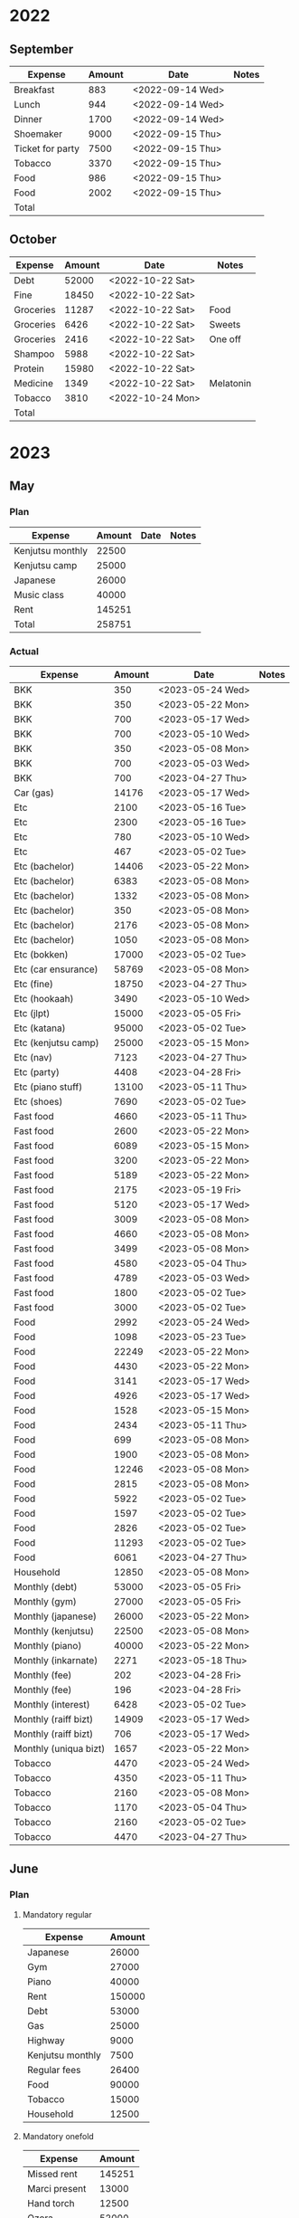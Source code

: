 # Make sum of column: C-c + (shift =), p
# Sort by column: C-c ^ (shift 6), a

* 2022
** September
   |------------------+--------+------------------+-------|
   | Expense          | Amount | Date             | Notes |
   |------------------+--------+------------------+-------|
   | Breakfast        |    883 | <2022-09-14 Wed> |       |
   | Lunch            |    944 | <2022-09-14 Wed> |       |
   | Dinner           |   1700 | <2022-09-14 Wed> |       |
   | Shoemaker        |   9000 | <2022-09-15 Thu> |       |
   | Ticket for party |   7500 | <2022-09-15 Thu> |       |
   | Tobacco          |   3370 | <2022-09-15 Thu> |       |
   | Food             |    986 | <2022-09-15 Thu> |       |
   | Food             |   2002 | <2022-09-15 Thu> |       |
   |------------------+--------+------------------+-------|
   | Total            |        |                  |       |
   |------------------+--------+------------------+-------|
** October
   |-----------+--------+------------------+-----------|
   | Expense   | Amount | Date             | Notes     |
   |-----------+--------+------------------+-----------|
   | Debt      |  52000 | <2022-10-22 Sat> |           |
   | Fine      |  18450 | <2022-10-22 Sat> |           |
   | Groceries |  11287 | <2022-10-22 Sat> | Food      |
   | Groceries |   6426 | <2022-10-22 Sat> | Sweets    |
   | Groceries |   2416 | <2022-10-22 Sat> | One off   |
   | Shampoo   |   5988 | <2022-10-22 Sat> |           |
   | Protein   |  15980 | <2022-10-22 Sat> |           |
   | Medicine  |   1349 | <2022-10-22 Sat> | Melatonin |
   | Tobacco   |   3810 | <2022-10-24 Mon> |           |
   |-----------+--------+------------------+-----------|
   | Total     |        |                  |           |
   |-----------+--------+------------------+-----------|

* 2023
** May
*** Plan
   |------------------+--------+------+-------|
   | Expense          | Amount | Date | Notes |
   |------------------+--------+------+-------|
   | Kenjutsu monthly |  22500 |      |       |
   | Kenjutsu camp    |  25000 |      |       |
   | Japanese         |  26000 |      |       |
   | Music class      |  40000 |      |       |
   | Rent             | 145251 |      |       |
   |------------------+--------+------+-------|
   | Total            | 258751 |      |       |
   |------------------+--------+------+-------|
*** Actual
   |-----------------------+--------+------------------+-------|
   | Expense               | Amount | Date             | Notes |
   |-----------------------+--------+------------------+-------|
   | BKK                   |    350 | <2023-05-24 Wed> |       |
   | BKK                   |    350 | <2023-05-22 Mon> |       |
   | BKK                   |    700 | <2023-05-17 Wed> |       |
   | BKK                   |    700 | <2023-05-10 Wed> |       |
   | BKK                   |    350 | <2023-05-08 Mon> |       |
   | BKK                   |    700 | <2023-05-03 Wed> |       |
   | BKK                   |    700 | <2023-04-27 Thu> |       |
   | Car (gas)             |  14176 | <2023-05-17 Wed> |       |
   | Etc                   |   2100 | <2023-05-16 Tue> |       |
   | Etc                   |   2300 | <2023-05-16 Tue> |       |
   | Etc                   |    780 | <2023-05-10 Wed> |       |
   | Etc                   |    467 | <2023-05-02 Tue> |       |
   | Etc (bachelor)        |  14406 | <2023-05-22 Mon> |       |
   | Etc (bachelor)        |   6383 | <2023-05-08 Mon> |       |
   | Etc (bachelor)        |   1332 | <2023-05-08 Mon> |       |
   | Etc (bachelor)        |    350 | <2023-05-08 Mon> |       |
   | Etc (bachelor)        |   2176 | <2023-05-08 Mon> |       |
   | Etc (bachelor)        |   1050 | <2023-05-08 Mon> |       |
   | Etc (bokken)          |  17000 | <2023-05-02 Tue> |       |
   | Etc (car ensurance)   |  58769 | <2023-05-08 Mon> |       |
   | Etc (fine)            |  18750 | <2023-04-27 Thu> |       |
   | Etc (hookaah)         |   3490 | <2023-05-10 Wed> |       |
   | Etc (jlpt)            |  15000 | <2023-05-05 Fri> |       |
   | Etc (katana)          |  95000 | <2023-05-02 Tue> |       |
   | Etc (kenjutsu camp)   |  25000 | <2023-05-15 Mon> |       |
   | Etc (nav)             |   7123 | <2023-04-27 Thu> |       |
   | Etc (party)           |   4408 | <2023-04-28 Fri> |       |
   | Etc (piano stuff)     |  13100 | <2023-05-11 Thu> |       |
   | Etc (shoes)           |   7690 | <2023-05-02 Tue> |       |
   | Fast food             |   4660 | <2023-05-11 Thu> |       |
   | Fast food             |   2600 | <2023-05-22 Mon> |       |
   | Fast food             |   6089 | <2023-05-15 Mon> |       |
   | Fast food             |   3200 | <2023-05-22 Mon> |       |
   | Fast food             |   5189 | <2023-05-22 Mon> |       |
   | Fast food             |   2175 | <2023-05-19 Fri> |       |
   | Fast food             |   5120 | <2023-05-17 Wed> |       |
   | Fast food             |   3009 | <2023-05-08 Mon> |       |
   | Fast food             |   4660 | <2023-05-08 Mon> |       |
   | Fast food             |   3499 | <2023-05-08 Mon> |       |
   | Fast food             |   4580 | <2023-05-04 Thu> |       |
   | Fast food             |   4789 | <2023-05-03 Wed> |       |
   | Fast food             |   1800 | <2023-05-02 Tue> |       |
   | Fast food             |   3000 | <2023-05-02 Tue> |       |
   | Food                  |   2992 | <2023-05-24 Wed> |       |
   | Food                  |   1098 | <2023-05-23 Tue> |       |
   | Food                  |  22249 | <2023-05-22 Mon> |       |
   | Food                  |   4430 | <2023-05-22 Mon> |       |
   | Food                  |   3141 | <2023-05-17 Wed> |       |
   | Food                  |   4926 | <2023-05-17 Wed> |       |
   | Food                  |   1528 | <2023-05-15 Mon> |       |
   | Food                  |   2434 | <2023-05-11 Thu> |       |
   | Food                  |    699 | <2023-05-08 Mon> |       |
   | Food                  |   1900 | <2023-05-08 Mon> |       |
   | Food                  |  12246 | <2023-05-08 Mon> |       |
   | Food                  |   2815 | <2023-05-08 Mon> |       |
   | Food                  |   5922 | <2023-05-02 Tue> |       |
   | Food                  |   1597 | <2023-05-02 Tue> |       |
   | Food                  |   2826 | <2023-05-02 Tue> |       |
   | Food                  |  11293 | <2023-05-02 Tue> |       |
   | Food                  |   6061 | <2023-04-27 Thu> |       |
   | Household             |  12850 | <2023-05-08 Mon> |       |
   | Monthly (debt)        |  53000 | <2023-05-05 Fri> |       |
   | Monthly (gym)         |  27000 | <2023-05-05 Fri> |       |
   | Monthly (japanese)    |  26000 | <2023-05-22 Mon> |       |
   | Monthly (kenjutsu)    |  22500 | <2023-05-08 Mon> |       |
   | Monthly (piano)       |  40000 | <2023-05-22 Mon> |       |
   | Monthly (inkarnate)   |   2271 | <2023-05-18 Thu> |       |
   | Monthly (fee)         |    202 | <2023-04-28 Fri> |       |
   | Monthly (fee)         |    196 | <2023-04-28 Fri> |       |
   | Monthly (interest)    |   6428 | <2023-05-02 Tue> |       |
   | Monthly (raiff bizt)  |  14909 | <2023-05-17 Wed> |       |
   | Monthly (raiff bizt)  |    706 | <2023-05-17 Wed> |       |
   | Monthly (uniqua bizt) |   1657 | <2023-05-22 Mon> |       |
   | Tobacco               |   4470 | <2023-05-24 Wed> |       |
   | Tobacco               |   4350 | <2023-05-11 Thu> |       |
   | Tobacco               |   2160 | <2023-05-08 Mon> |       |
   | Tobacco               |   1170 | <2023-05-04 Thu> |       |
   | Tobacco               |   2160 | <2023-05-02 Tue> |       |
   | Tobacco               |   4470 | <2023-04-27 Thu> |       |
** June
*** Plan
**** Mandatory regular
   |------------------+--------|
   | Expense          | Amount |
   |------------------+--------|
   | Japanese         |  26000 |
   | Gym              |  27000 |
   | Piano            |  40000 |
   | Rent             | 150000 |
   | Debt             |  53000 |
   | Gas              |  25000 |
   | Highway          |   9000 |
   | Kenjutsu monthly |   7500 |
   | Regular fees     |  26400 |
   | Food             |  90000 |
   | Tobacco          |  15000 |
   | Household        |  12500 |
   |------------------+--------|
**** Mandatory onefold
   |---------------+--------|
   | Expense       | Amount |
   |---------------+--------|
   | Missed rent   | 145251 |
   | Marci present |  13000 |
   | Hand torch    |  12500 |
   | Ozora         |  52000 |
   | Kenjutsu camp |  14000 |
   | Wedding       |  15000 |
   |---------------+--------|
**** Frivolous
   |-----------------+--------|
   | Expense         | Amount |
   |-----------------+--------|
   | Jet models      |  17700 |
   | Boxed games     |  11000 |
   | Chair           |  45000 |
   | Shoes           |  10000 |
   | Book            |   5000 |
   | Cyberpunk books |  28500 |
   | Contact staff   |  52000 |
   | Coding bundle   |   7000 |
   |-----------------+--------|
*** Actual
   |-----------------+--------+------------------+-------------------|
   | Expense         | Amount | Date             | Category          |
   |-----------------+--------+------------------+-------------------|
   | Marci present   |  13000 | <2023-05-25 Thu> | mandatory onefold |
   | Jet models      |  17700 | <2023-05-25 Thu> | frivolous         |
   | Cafe frei       |    950 | <2023-05-25 Thu> | etc               |
   | Work lunch      |   2200 | <2023-05-25 Thu> | etc               |
   | Pipi            |   2558 | <2023-05-26 Fri> | fast food         |
   | Spar            |   1624 | <2023-05-26 Fri> | food              |
   | Penny           |   2607 | <2023-05-26 Fri> | food              |
   | Rent            | 145251 | <2023-05-27 Sat> | monthly           |
   | Debt            |  53000 | <2023-05-27 Sat> | monthly           |
   | Gyros           |   1650 | <2023-05-27 Sat> | fast food         |
   | Ozora ticket    |  53335 | <2023-05-28 Sun> | mandatory onefold |
   | Gyros           |   2600 | <2023-05-29 Mon> | fast food         |
   | Burger king     |   4760 | <2023-05-30 Tue> | fast food         |
   | Pipi            |   2000 | <2023-05-31 Wed> | fast food         |
   | Spar sweets     |   2455 | <2023-05-31 Wed> | fast food         |
   | Gas             |   8540 | <2023-05-31 Wed> | car               |
   | Gas             |   6000 | <2023-05-31 Wed> | car               |
   | Highway monthly |   9219 | <2023-05-31 Wed> | car               |
   |-----------------+--------+------------------+-------------------|
